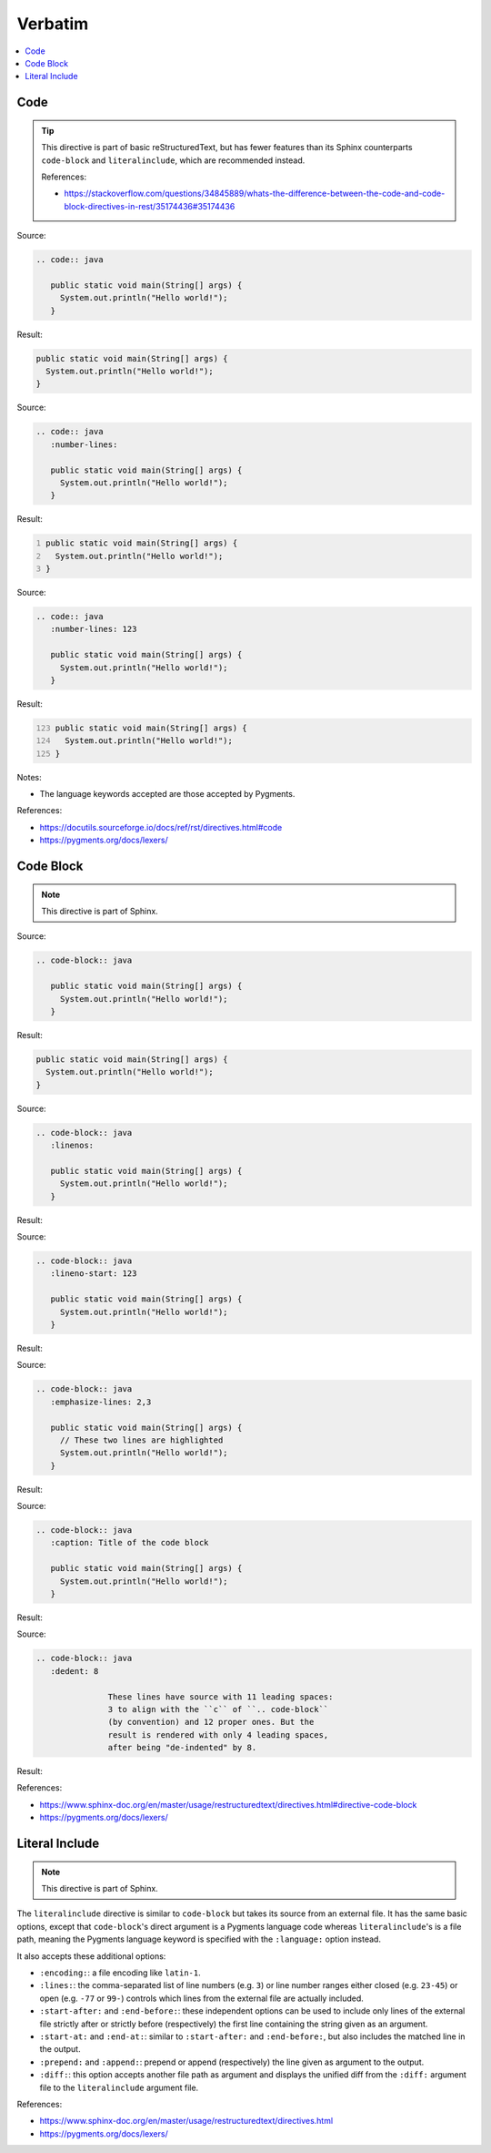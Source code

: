 ========
Verbatim
========

.. contents:: :local:

Code
====

.. tip::

   This directive is part of basic reStructuredText, but has fewer features than its Sphinx counterparts ``code-block`` and ``literalinclude``, which are recommended instead.

   References:

   *  https://stackoverflow.com/questions/34845889/whats-the-difference-between-the-code-and-code-block-directives-in-rest/35174436#35174436

Source:

.. code-block:: rst

   .. code:: java

      public static void main(String[] args) {
        System.out.println("Hello world!");
      }

Result:

.. code:: java

   public static void main(String[] args) {
     System.out.println("Hello world!");
   }

Source:

.. code-block:: rst

   .. code:: java
      :number-lines:

      public static void main(String[] args) {
        System.out.println("Hello world!");
      }

Result:

.. code:: java
   :number-lines:

   public static void main(String[] args) {
     System.out.println("Hello world!");
   }

Source:

.. code-block:: rst

   .. code:: java
      :number-lines: 123

      public static void main(String[] args) {
        System.out.println("Hello world!");
      }

Result:

.. code:: java
   :number-lines: 123

   public static void main(String[] args) {
     System.out.println("Hello world!");
   }

Notes:

*  The language keywords accepted are those accepted by Pygments.

References:

*  https://docutils.sourceforge.io/docs/ref/rst/directives.html#code
*  https://pygments.org/docs/lexers/

Code Block
==========

.. note::

   This directive is part of Sphinx.

Source:

.. code-block:: rst

   .. code-block:: java

      public static void main(String[] args) {
        System.out.println("Hello world!");
      }

Result:

.. code-block:: java

   public static void main(String[] args) {
     System.out.println("Hello world!");
   }

Source:

.. code-block:: rst

   .. code-block:: java
      :linenos:

      public static void main(String[] args) {
        System.out.println("Hello world!");
      }

Result:

.. code-block:: java
   :linenos:

   public static void main(String[] args) {
     System.out.println("Hello world!");
   }

Source:

.. code-block:: rst

   .. code-block:: java
      :lineno-start: 123

      public static void main(String[] args) {
        System.out.println("Hello world!");
      }

Result:

.. code-block:: java
   :lineno-start: 123

   public static void main(String[] args) {
     System.out.println("Hello world!");
   }

Source:

.. code-block:: rst

   .. code-block:: java
      :emphasize-lines: 2,3

      public static void main(String[] args) {
        // These two lines are highlighted
        System.out.println("Hello world!");
      }

Result:

.. code-block:: java
   :emphasize-lines: 2,3

   public static void main(String[] args) {
     // These two lines are highlighted
     System.out.println("Hello world!");
   }

Source:

.. code-block:: rst

   .. code-block:: java
      :caption: Title of the code block

      public static void main(String[] args) {
        System.out.println("Hello world!");
      }

Result:

.. code-block:: java
   :caption: Title of the code block

   public static void main(String[] args) {
     System.out.println("Hello world!");
   }

Source:

.. code-block:: rst

   .. code-block:: java
      :dedent: 8

                  These lines have source with 11 leading spaces:
                  3 to align with the ``c`` of ``.. code-block``
                  (by convention) and 12 proper ones. But the
                  result is rendered with only 4 leading spaces,
                  after being "de-indented" by 8.

Result:

.. code-block:: none
   :dedent: 8

               These lines have source with 11 leading spaces:
               3 to align with the ``c`` of ``.. code-block``
               (by convention) and 12 proper ones. But the
               result is rendered with only 4 leading spaces,
               after being "de-indented" by 8.

References:

*  https://www.sphinx-doc.org/en/master/usage/restructuredtext/directives.html#directive-code-block
*  https://pygments.org/docs/lexers/

Literal Include
===============

.. note::

   This directive is part of Sphinx.

The ``literalinclude`` directive is similar to ``code-block`` but takes its source from an external file. It has the same basic options, except that ``code-block``'s direct argument is a Pygments language code whereas ``literalinclude``'s is a file path, meaning the Pygments language keyword is specified with the ``:language:`` option instead.

It also accepts these additional options:

*  ``:encoding:``: a file encoding like ``latin-1``.

*  ``:lines:``: the comma-separated list of line numbers (e.g. ``3``) or line number ranges either closed (e.g. ``23-45``) or open (e.g. ``-77`` or ``99-``) controls which lines from the external file are actually included.

*  ``:start-after:`` and ``:end-before:``: these independent options can be used to include only lines of the external file strictly after or strictly before (respectively) the first line containing the string given as an argument.

*  ``:start-at:`` and ``:end-at:``: similar to ``:start-after:`` and ``:end-before:``, but also includes the matched line in the output.

*  ``:prepend:`` and ``:append:``: prepend or append (respectively) the line given as argument to the output.

*  ``:diff:``: this option accepts another file path as argument and displays the unified diff from the ``:diff:`` argument file to the ``literalinclude`` argument file.

References:

*  https://www.sphinx-doc.org/en/master/usage/restructuredtext/directives.html
*  https://pygments.org/docs/lexers/

